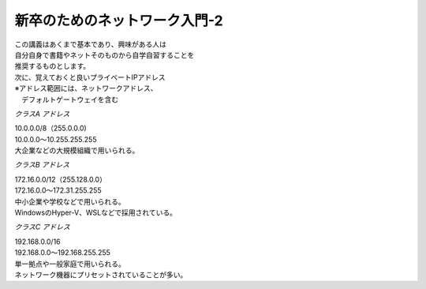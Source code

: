 
###########################################################
**新卒のためのネットワーク入門-2**
###########################################################

| この講義はあくまで基本であり、興味がある人は
| 自分自身で書籍やネットそのものから自学自習することを
| 推奨するものとします。

| 次に、覚えておくと良いプライベートIPアドレス
| ※アドレス範囲には、ネットワークアドレス、
| 　デフォルトゲートウェイを含む

.. ==================== ======================================
.. ==================== ======================================

*クラスA アドレス*               

| 10.0.0.0/8（255.0.0.0)
| 10.0.0.0～10.255.255.255
| 大企業などの大規模組織で用いられる。

*クラスB アドレス*

| 172.16.0.0/12（255.128.0.0）
| 172.16.0.0～172.31.255.255
| 中小企業や学校などで用いられる。
| WindowsのHyper-V、WSLなどで採用されている。


*クラスC アドレス*

| 192.168.0.0/16
| 192.168.0.0～192.168.255.255
| 単一拠点や一般家庭で用いられる。
| ネットワーク機器にプリセットされていることが多い。

.. ==================== =======================================

